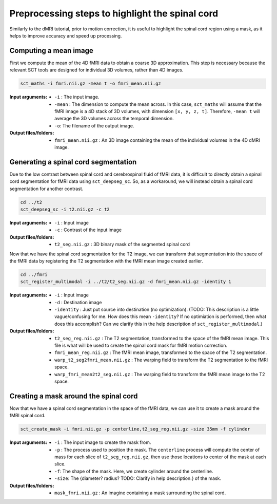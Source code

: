 Preprocessing steps to highlight the spinal cord
################################################

Similarly to the dMRI tutorial, prior to motion correction, it is useful to highlight the spinal cord region using a mask, as it helps to improve accuracy and speed up processing.

.. figure:: https://raw.githubusercontent.com/spinalcordtoolbox/doc-figures/jn/2857-add-remaining-tutorials/processing-fmri-data/preprocessing.png
   :align: center


Computing a mean image
----------------------

First we compute the mean of the 4D fMRI data to obtain a coarse 3D approximation. This step is necessary because the relevant SCT tools are designed for individual 3D volumes, rather than 4D images.

.. code::

   sct_maths -i fmri.nii.gz -mean t -o fmri_mean.nii.gz

:Input arguments:
   - ``-i`` : The input image.
   - ``-mean`` : The dimension to compute the mean across. In this case, ``sct_maths`` will assume that the fMRI image is a 4D stack of 3D volumes, with dimension ``[x, y, z, t]``. Therefore, ``-mean t`` will average the 3D volumes across the temporal dimension.
   - ``-o``: The filename of the output image.

:Output files/folders:
   - ``fmri_mean.nii.gz`` : An 3D image containing the mean of the individual volumes in the 4D dMRI image.


Generating a spinal cord segmentation
-------------------------------------

Due to the low contrast between spinal cord and cerebrospinal fluid of fMRI data, it is difficult to directly obtain a spinal cord segmentation for fMRI data using ``sct_deepseg_sc``. So, as a workaround, we will instead obtain a spinal cord segmentation for another contrast.

.. code::

   cd ../t2
   sct_deepseg_sc -i t2.nii.gz -c t2

:Input arguments:
   - ``-i`` : Input image
   - ``-c`` : Contrast of the input image

:Output files/folders:
   - ``t2_seg.nii.gz`` : 3D binary mask of the segmented spinal cord


Now that we have the spinal cord segmentation for the T2 image, we can transform that segmentation into the space of the fMRI data by registering the T2 segmentation with the fMRI mean image created earlier.

.. code::

   cd ../fmri
   sct_register_multimodal -i ../t2/t2_seg.nii.gz -d fmri_mean.nii.gz -identity 1


:Input arguments:
   - ``-i`` : Input image
   - ``-d`` : Destination image
   - ``-identity`` : Just put source into destination (no optimization). (TODO: This description is a little vague/confusing for me. How does this mean ``-identity``? If no optimiation is performed, then what does this accomplish? Can we clarify this in the help description of ``sct_register_multimodal``.)

:Output files/folders:
   - ``t2_seg_reg.nii.gz`` : The T2 segmentation, transformed to the space of the fMRI mean image. This file is what will be used to create the spinal cord mask for fMRI motion correction.
   - ``fmri_mean_reg.nii.gz`` : The fMRI mean image, transformed to the space of the T2 segmentation.
   - ``warp_t2_seg2fmri_mean.nii.gz`` : The warping field to transform the T2 segmentation to the fMRI space.
   - ``warp_fmri_mean2t2_seg.nii.gz`` : The warping field to transform the fMRI mean image to the T2 space.

Creating a mask around the spinal cord
--------------------------------------

Now that we have a spinal cord segmentation in the space of the fMRI data, we can use it to create a mask around the fMRI spinal cord.

.. code::

   sct_create_mask -i fmri.nii.gz -p centerline,t2_seg_reg.nii.gz -size 35mm -f cylinder

:Input arguments:
   - ``-i`` : The input image to create the mask from.
   - ``-p`` : The process used to position the mask. The ``centerline`` process will compute the center of mass for each slice of ``t2_seg_reg.nii.gz``, then use those locations to center of the mask at each slice.
   - ``-f``: The shape of the mask. Here, we create cylinder around the centerline.
   - ``-size``: The {diameter? radius? TODO: Clarify in help description.} of the mask.

:Output files/folders:
   - ``mask_fmri.nii.gz`` : An imagine containing a mask surrounding the spinal cord.

.. TODO: Why is it that we use the mask crop the image for dMRI MOCO, but for fMRI MOCO, we pass the mask directly to the function? Shouldn't these two tutorials be consistent? Why don't we use `sct_dmri_moco -m` for the dMRI tutorial?